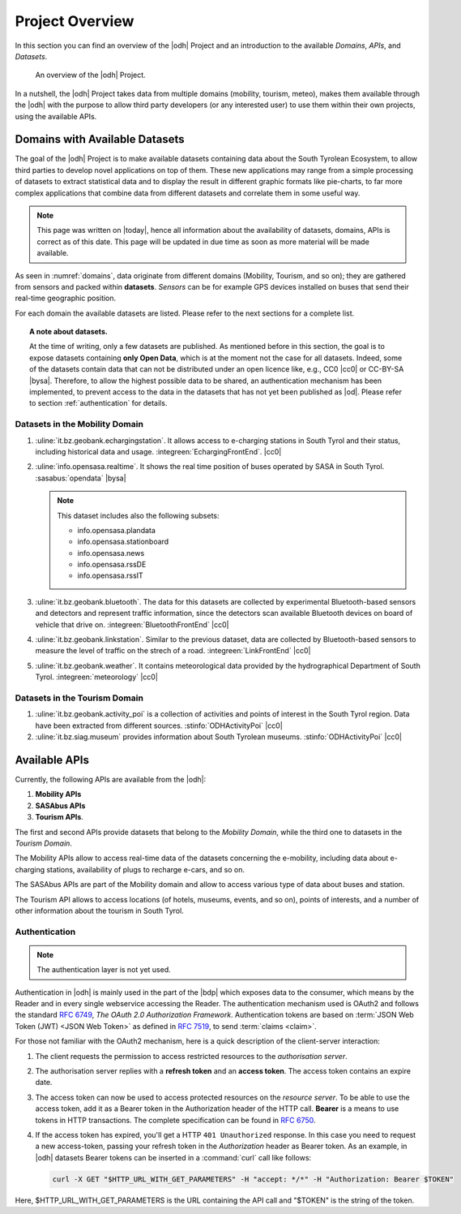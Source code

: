 Project Overview
================

In this section you can find an overview of the |odh| Project and an
introduction to the available `Domains`, `APIs`, and `Datasets`.
	  
.. _domains:

.. figure:: /images/domain.png
   :width: 80%

   An overview of the |odh| Project.

In a nutshell, the |odh| Project takes data from multiple domains
(mobility, tourism, meteo), makes them available through the |odh|
with the purpose to allow third party developers (or any interested
user) to use them within their own projects, using the available APIs.

.. _available_datasets:

Domains with Available Datasets
-------------------------------


The goal of the |odh| Project is to make available datasets containing
data about the South Tyrolean Ecosystem, to allow third parties to
develop novel applications on top of them. These new applications may
range from a simple processing of datasets to extract statistical
data and to display the result in different graphic formats like
pie-charts, to far more complex applications that combine data from
different datasets and correlate them in some useful way.


.. note:: This page was written on |today|, hence all information
   about the availability of datasets, domains, APIs is correct as of
   this date. This page will be updated in due time as soon as more
   material will be made available.

As seen in :numref:`domains`, data originate from different
domains (Mobility, Tourism, and so on); they are gathered from sensors
and packed within :strong:`datasets`. `Sensors` can be for example GPS
devices installed on buses that send their real-time geographic
position.

For each domain the available datasets are listed. Please refer to the
next sections for a complete list.

.. topic:: A note about datasets.

   At the time of writing, only a few datasets are published. As
   mentioned before in this section, the goal is to expose datasets
   containing :strong:`only Open Data`, which is at the moment not the
   case for all datasets. Indeed, some of the datasets contain data
   that can not be distributed under an open licence like, e.g., CC0
   |cc0| or CC-BY-SA |bysa|. Therefore, to allow the highest possible
   data to be shared, an authentication mechanism has been
   implemented, to prevent access to the data in the datasets that has
   not yet been published as |od|\.  Please refer to section
   :ref:`authentication` for details.

Datasets in the Mobility Domain
~~~~~~~~~~~~~~~~~~~~~~~~~~~~~~~

#. :uline:`it.bz.geobank.echargingstation`. It allows access to
   e-charging stations in South Tyrol and their status, including
   historical data and usage.  :integreen:`EchargingFrontEnd`.  |cc0|
#. :uline:`info.opensasa.realtime`. It shows the real time position of
   buses operated by SASA in South Tyrol.  :sasabus:`opendata` |bysa|

   ..  note:: This dataset includes also the following subsets:
	      
       + info.opensasa.plandata
       + info.opensasa.stationboard
       + info.opensasa.news
       + info.opensasa.rssDE
       + info.opensasa.rssIT

#. :uline:`it.bz.geobank.bluetooth`. The data for this datasets are
   collected by experimental Bluetooth-based sensors and detectors and
   represent traffic information, since the detectors scan available
   Bluetooth devices on board of vehicle that drive on.
   :integreen:`BluetoothFrontEnd` |cc0|
#. :uline:`it.bz.geobank.linkstation`. Similar to the previous
   dataset, data are collected by Bluetooth-based sensors to measure
   the level of traffic on the strech of a road.
   :integreen:`LinkFrontEnd` |cc0|
#. :uline:`it.bz.geobank.weather`. It contains meteorological data
   provided by the hydrographical Department of South
   Tyrol. :integreen:`meteorology` |cc0|


Datasets in the Tourism Domain
~~~~~~~~~~~~~~~~~~~~~~~~~~~~~~

#. :uline:`it.bz.geobank.activity_poi` is a collection of activities
   and points of interest in the South Tyrol region. Data have been
   extracted from different sources. :stinfo:`ODHActivityPoi` |cc0|
#. :uline:`it.bz.siag.museum` provides information about South Tyrolean
   museums. :stinfo:`ODHActivityPoi` |cc0|

.. This part has been moved :doc:`datasets <to its own section>`

Available APIs
--------------

Currently, the following APIs are available from the |odh|\:

#. :strong:`Mobility APIs`
#. :strong:`SASAbus APIs`
#. :strong:`Tourism APIs`.

The first and second APIs provide datasets that belong to the
`Mobility Domain`, while the third one to datasets in the `Tourism
Domain`.

The Mobility APIs allow to access real-time data of the datasets
concerning the e-mobility, including data about e-charging stations,
availability of plugs to recharge e-cars, and so on.

The SASAbus APIs are part of the Mobility domain and allow to access
various type of data about buses and station.

The Tourism API allows to access locations (of hotels,
museums, events, and so on), points of interests, and a number of
other information about the tourism in South Tyrol.

.. _authentication:

Authentication
~~~~~~~~~~~~~~

.. note:: The authentication layer is not yet used.
	  
Authentication in |odh| is mainly used in the part of the |bdp| which
exposes data to the consumer, which means by the Reader and in every
single webservice accessing the Reader. The authentication mechanism
used is OAuth2 and follows the standard :rfc:`6749`, `The OAuth 2.0
Authorization Framework`. Authentication tokens are based on
:term:`JSON Web Token (JWT) <JSON Web Token>` as defined in
:rfc:`7519#section-3`, to send :term:`claims <claim>`.

For those not familiar with the OAuth2 mechanism, here is a quick
description of the client-server interaction:

#. The client requests the permission to access restricted resources
   to the `authorisation server`.
#. The authorisation server replies with a :strong:`refresh token` and an
   :strong:`access token`. The access token contains an expire date.
#. The access token can now be used to access protected resources on
   the `resource server`. To be able to use the access token, add it
   as a Bearer token in the Authorization header of the HTTP
   call. :strong:`Bearer` is a means to use tokens in HTTP
   transactions. The complete specification can be found in
   :rfc:`6750`.
#. If the access token has expired, you'll get a HTTP :literal:`401
   Unauthorized` response. In this case you need to request a new
   access-token, passing your refresh token in the `Authorization`
   header as Bearer token.  As an example, in |odh| datasets Bearer
   tokens can be inserted in a :command:`curl` call like follows:

   .. code-block:: bash
			    
      curl -X GET "$HTTP_URL_WITH_GET_PARAMETERS" -H "accept: */*" -H "Authorization: Bearer $TOKEN"


Here, $HTTP_URL_WITH_GET_PARAMETERS is the URL containing the API call
and "$TOKEN" is the string of the token.
